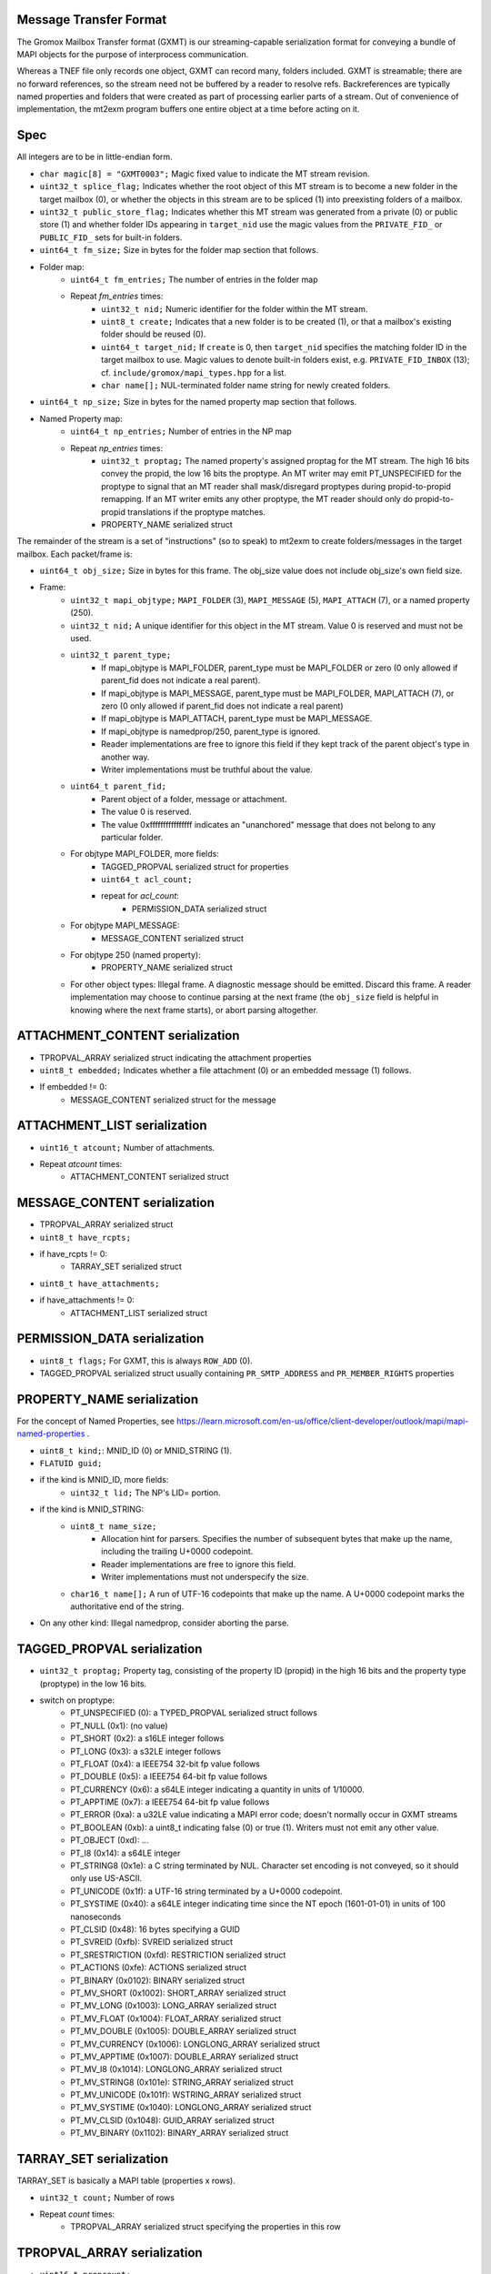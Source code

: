 Message Transfer Format
=======================

The Gromox Mailbox Transfer format (GXMT) is our streaming-capable
serialization format for conveying a bundle of MAPI objects for the purpose of
interprocess communication.

Whereas a TNEF file only records one object, GXMT can record many, folders
included. GXMT is streamable; there are no forward references, so the stream
need not be buffered by a reader to resolve refs. Backreferences are typically
named properties and folders that were created as part of processing earlier
parts of a stream. Out of convenience of implementation, the mt2exm program
buffers one entire object at a time before acting on it.


Spec
====

All integers are to be in little-endian form.

* ``char magic[8] = "GXMT0003";``
  Magic fixed value to indicate the MT stream revision.
* ``uint32_t splice_flag;``
  Indicates whether the root object of this MT stream is to become a new folder
  in the target mailbox (0), or whether the objects in this stream are to be
  spliced (1) into preexisting folders of a mailbox.
* ``uint32_t public_store_flag;``
  Indicates whether this MT stream was generated from a private (0) or public
  store (1) and whether folder IDs appearing in ``target_nid`` use the magic
  values from the ``PRIVATE_FID_`` or ``PUBLIC_FID_`` sets for built-in
  folders.
* ``uint64_t fm_size;``
  Size in bytes for the folder map section that follows.
* Folder map:
	* ``uint64_t fm_entries;``
	  The number of entries in the folder map
	* Repeat *fm_entries* times:
		* ``uint32_t nid;``
		  Numeric identifier for the folder within the MT stream.
		* ``uint8_t create;``
		  Indicates that a new folder is to be created (1), or that a
		  mailbox's existing folder should be reused (0).
		* ``uint64_t target_nid;``
		  If ``create`` is 0, then ``target_nid`` specifies the
		  matching folder ID in the target mailbox to use. Magic values
		  to denote built-in folders exist, e.g. ``PRIVATE_FID_INBOX``
		  (13); cf. ``include/gromox/mapi_types.hpp`` for a list.
		* ``char name[];``
		  NUL-terminated folder name string for newly created folders.
* ``uint64_t np_size;``
  Size in bytes for the named property map section that follows.
* Named Property map:
	* ``uint64_t np_entries;``
	  Number of entries in the NP map
	* Repeat *np_entries* times:
		* ``uint32_t proptag;``
		  The named property's assigned proptag for the MT stream. The
		  high 16 bits convey the propid, the low 16 bits the proptype.
		  An MT writer may emit PT_UNSPECIFIED for the proptype to
		  signal that an MT reader shall mask/disregard proptypes
		  during propid-to-propid remapping. If an MT writer emits any
		  other proptype, the MT reader should only do propid-to-propid
		  translations if the proptype matches.
		* PROPERTY_NAME serialized struct

The remainder of the stream is a set of "instructions" (so to speak) to mt2exm
to create folders/messages in the target mailbox. Each packet/frame is:

* ``uint64_t obj_size;``
  Size in bytes for this frame.
  The obj_size value does not include obj_size's own field size.
* Frame:
	* ``uint32_t mapi_objtype;``
	  ``MAPI_FOLDER`` (3), ``MAPI_MESSAGE`` (5), ``MAPI_ATTACH`` (7), or a
	  named property (250).
	* ``uint32_t nid;``
	  A unique identifier for this object in the MT stream.
	  Value 0 is reserved and must not be used.
	* ``uint32_t parent_type;``
		* If mapi_objtype is MAPI_FOLDER, parent_type must be
		  MAPI_FOLDER or zero (0 only allowed if parent_fid does not
		  indicate a real parent).
		* If mapi_objtype is MAPI_MESSAGE, parent_type must be
		  MAPI_FOLDER, MAPI_ATTACH (7), or zero (0 only allowed if
		  parent_fid does not indicate a real parent)
		* If mapi_objtype is MAPI_ATTACH, parent_type must be
		  MAPI_MESSAGE.
		* If mapi_objtype is namedprop/250, parent_type is ignored.
		* Reader implementations are free to ignore this field if they
		  kept track of the parent object's type in another way.
		* Writer implementations must be truthful about the value.
	* ``uint64_t parent_fid;``
		* Parent object of a folder, message or attachment.
		* The value 0 is reserved.
		* The value 0xffffffffffffffff indicates an "unanchored"
		  message that does not belong to any particular folder.
	* For objtype MAPI_FOLDER, more fields:
		* TAGGED_PROPVAL serialized struct for properties
		* ``uint64_t acl_count;``
		* repeat for *acl_count*:
			* PERMISSION_DATA serialized struct
	* For objtype MAPI_MESSAGE:
		* MESSAGE_CONTENT serialized struct
	* For objtype 250 (named property):
		* PROPERTY_NAME serialized struct
	* For other object types:
	  Illegal frame. A diagnostic message should be emitted. Discard this
	  frame. A reader implementation may choose to continue parsing at
	  the next frame (the ``obj_size`` field is helpful in knowing where
	  the next frame starts), or abort parsing altogether.


ATTACHMENT_CONTENT serialization
================================

* TPROPVAL_ARRAY serialized struct indicating the attachment properties
* ``uint8_t embedded;``
  Indicates whether a file attachment (0) or an embedded message (1) follows.
* If embedded != 0:
	* MESSAGE_CONTENT serialized struct for the message


ATTACHMENT_LIST serialization
=============================

* ``uint16_t atcount;``
  Number of attachments.
* Repeat *atcount* times:
	* ATTACHMENT_CONTENT serialized struct


MESSAGE_CONTENT serialization
=============================

* TPROPVAL_ARRAY serialized struct
* ``uint8_t have_rcpts;``
* if have_rcpts != 0:
	* TARRAY_SET serialized struct
* ``uint8_t have_attachments;``
* if have_attachments != 0:
	* ATTACHMENT_LIST serialized struct


PERMISSION_DATA serialization
=============================

* ``uint8_t flags;``
  For GXMT, this is always ``ROW_ADD`` (0).
* TAGGED_PROPVAL serialized struct usually containing
  ``PR_SMTP_ADDRESS`` and ``PR_MEMBER_RIGHTS`` properties


PROPERTY_NAME serialization
===========================

For the concept of Named Properties, see
https://learn.microsoft.com/en-us/office/client-developer/outlook/mapi/mapi-named-properties
.

* ``uint8_t kind;``: MNID_ID (0) or MNID_STRING (1).
* ``FLATUID guid;``
* if the kind is MNID_ID, more fields:
	* ``uint32_t lid;``
          The NP's LID= portion.
* if the kind is MNID_STRING:
	* ``uint8_t name_size;``
		* Allocation hint for parsers. Specifies the number of
		  subsequent bytes that make up the name, including the
		  trailing U+0000 codepoint.
		* Reader implementations are free to ignore this field.
		* Writer implementations must not underspecify the size.
	* ``char16_t name[];``
	  A run of UTF-16 codepoints that make up the name. A U+0000 codepoint
	  marks the authoritative end of the string.
* On any other kind: Illegal namedprop, consider aborting the parse.


TAGGED_PROPVAL serialization
============================

* ``uint32_t proptag;``
  Property tag, consisting of the property ID (propid) in the high 16 bits and
  the property type (proptype) in the low 16 bits.
* switch on proptype:
	* PT_UNSPECIFIED (0): a TYPED_PROPVAL serialized struct follows
	* PT_NULL (0x1): (no value)
	* PT_SHORT (0x2): a s16LE integer follows
	* PT_LONG (0x3): a s32LE integer follows
	* PT_FLOAT (0x4): a IEEE754 32-bit fp value follows
	* PT_DOUBLE (0x5): a IEEE754 64-bit fp value follows
	* PT_CURRENCY (0x6): a s64LE integer indicating a quantity in units of 1/10000.
	* PT_APPTIME (0x7): a IEEE754 64-bit fp value follows
	* PT_ERROR (0xa): a u32LE value indicating a MAPI error code;
	  doesn't normally occur in GXMT streams
	* PT_BOOLEAN (0xb): a uint8_t indicating false (0) or true (1). Writers
	  must not emit any other value.
	* PT_OBJECT (0xd): ...
	* PT_I8 (0x14): a s64LE integer
	* PT_STRING8 (0x1e): a C string terminated by NUL. Character set encoding is
	  not conveyed, so it should only use US-ASCII.
	* PT_UNICODE (0x1f): a UTF-16 string terminated by a U+0000 codepoint.
	* PT_SYSTIME (0x40): a s64LE integer indicating time since the NT
	  epoch (1601-01-01) in units of 100 nanoseconds
	* PT_CLSID (0x48): 16 bytes specifying a GUID
	* PT_SVREID (0xfb): SVREID serialized struct
	* PT_SRESTRICTION (0xfd): RESTRICTION serialized struct
	* PT_ACTIONS (0xfe): ACTIONS serialized struct
	* PT_BINARY (0x0102): BINARY serialized struct
	* PT_MV_SHORT (0x1002): SHORT_ARRAY serialized struct
	* PT_MV_LONG (0x1003): LONG_ARRAY serialized struct
	* PT_MV_FLOAT (0x1004): FLOAT_ARRAY serialized struct
	* PT_MV_DOUBLE (0x1005): DOUBLE_ARRAY serialized struct
	* PT_MV_CURRENCY (0x1006): LONGLONG_ARRAY serialized struct
	* PT_MV_APPTIME (0x1007): DOUBLE_ARRAY serialized struct
	* PT_MV_I8 (0x1014): LONGLONG_ARRAY serialized struct
	* PT_MV_STRING8 (0x101e): STRING_ARRAY serialized struct
	* PT_MV_UNICODE (0x101f): WSTRING_ARRAY serialized struct
	* PT_MV_SYSTIME (0x1040): LONGLONG_ARRAY serialized struct
	* PT_MV_CLSID (0x1048): GUID_ARRAY serialized struct
	* PT_MV_BINARY (0x1102): BINARY_ARRAY serialized struct


TARRAY_SET serialization
========================

TARRAY_SET is basically a MAPI table (properties x rows).

* ``uint32_t count;``
  Number of rows
* Repeat *count* times:
	* TPROPVAL_ARRAY serialized struct specifying the properties in this
	  row


TPROPVAL_ARRAY serialization
============================

* ``uint16_t propcount;``
* Repeat *propcount* times:
	* TAGGED_PROPVAL serialized struct specifying the proptag and value.


TYPED_PROPVAL serialization
===========================

TYPED_PROPVALs are normally used by MAPI tables to respond to columns with a
PT_UNSPECIFIED type. TYPED_PROPVALs are not believed to appear in GXMT streams
in practice, as any GXMT writer wishing to write out a TYPED_PROPVAL object
could just write a properly formatted TAGGED_PROPVAL object with merged proptag
value. Nevertheless, TYPED_PROPVALs are part of the current specification.

* ``uint16_t proptype;``
* TAGGED_PROPVAL serialized struct specifying the propid and value.
